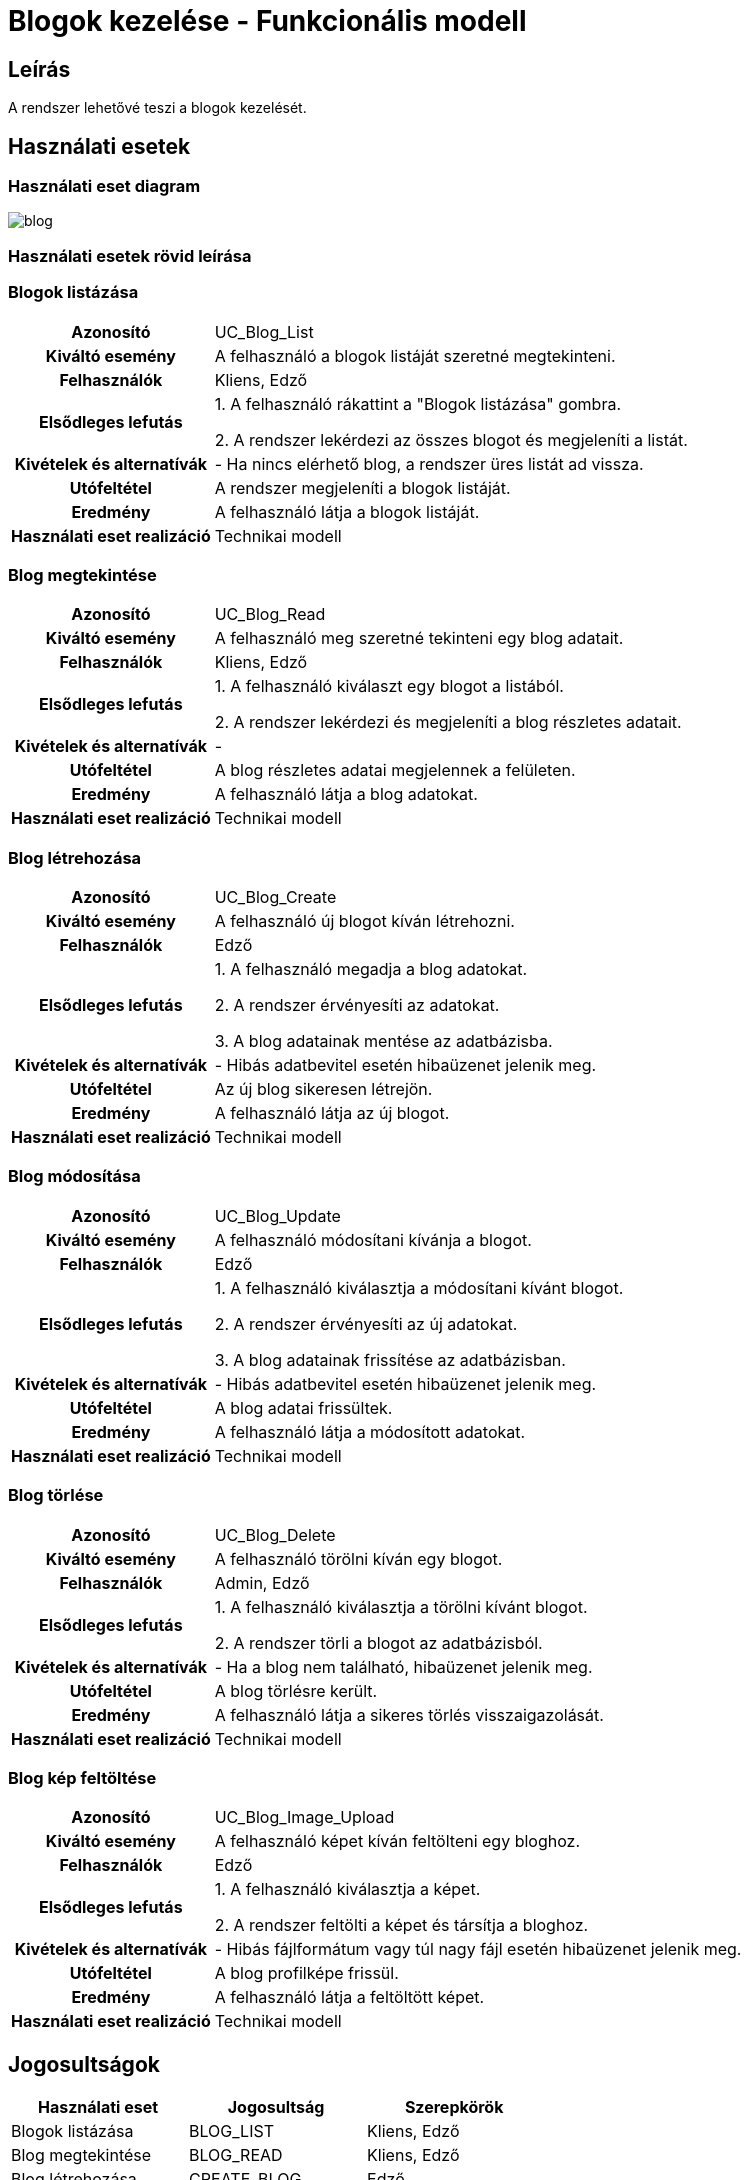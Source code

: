 = Blogok kezelése - Funkcionális modell

== Leírás

A rendszer lehetővé teszi a blogok kezelését.

== Használati esetek

=== Használati eset diagram

image::diagrams/blog.png[]

=== Használati esetek rövid leírása

=== Blogok listázása
[cols="1h,3"]
|===
| Azonosító
| UC_Blog_List

| Kiváltó esemény
| A felhasználó a blogok listáját szeretné megtekinteni.

| Felhasználók
| Kliens, Edző

| Elsődleges lefutás
|
1. A felhasználó rákattint a "Blogok listázása" gombra.

2. A rendszer lekérdezi az összes blogot és megjeleníti a listát.

| Kivételek és alternatívák
| - Ha nincs elérhető blog, a rendszer üres listát ad vissza.

| Utófeltétel
| A rendszer megjeleníti a blogok listáját.

| Eredmény
| A felhasználó látja a blogok listáját.

| Használati eset realizáció
| Technikai modell
|===

=== Blog megtekintése
[cols="1h,3"]
|===
| Azonosító
| UC_Blog_Read

| Kiváltó esemény
| A felhasználó meg szeretné tekinteni egy blog adatait.

| Felhasználók
| Kliens, Edző

| Elsődleges lefutás
|
1. A felhasználó kiválaszt egy blogot a listából.

2. A rendszer lekérdezi és megjeleníti a blog részletes adatait.

| Kivételek és alternatívák
| -

| Utófeltétel
| A blog részletes adatai megjelennek a felületen.

| Eredmény
| A felhasználó látja a blog adatokat.

| Használati eset realizáció
| Technikai modell
|===

=== Blog létrehozása
[cols="1h,3"]
|===
| Azonosító
| UC_Blog_Create

| Kiváltó esemény
| A felhasználó új blogot kíván létrehozni.

| Felhasználók
| Edző

| Elsődleges lefutás
|
1. A felhasználó megadja a blog adatokat.

2. A rendszer érvényesíti az adatokat.

3. A blog adatainak mentése az adatbázisba.

| Kivételek és alternatívák
| - Hibás adatbevitel esetén hibaüzenet jelenik meg.

| Utófeltétel
| Az új blog sikeresen létrejön.

| Eredmény
| A felhasználó látja az új blogot.

| Használati eset realizáció
| Technikai modell
|===

=== Blog módosítása
[cols="1h,3"]
|===
| Azonosító
| UC_Blog_Update

| Kiváltó esemény
| A felhasználó módosítani kívánja a blogot.

| Felhasználók
| Edző

| Elsődleges lefutás
|
1. A felhasználó kiválasztja a módosítani kívánt blogot.

2. A rendszer érvényesíti az új adatokat.

3. A blog adatainak frissítése az adatbázisban.

| Kivételek és alternatívák
| - Hibás adatbevitel esetén hibaüzenet jelenik meg.

| Utófeltétel
| A blog adatai frissültek.

| Eredmény
| A felhasználó látja a módosított adatokat.

| Használati eset realizáció
| Technikai modell
|===

=== Blog törlése
[cols="1h,3"]
|===
| Azonosító
| UC_Blog_Delete

| Kiváltó esemény
| A felhasználó törölni kíván egy blogot.

| Felhasználók
| Admin, Edző

| Elsődleges lefutás
|
1. A felhasználó kiválasztja a törölni kívánt blogot.

2. A rendszer törli a blogot az adatbázisból.

| Kivételek és alternatívák
| - Ha a blog nem található, hibaüzenet jelenik meg.

| Utófeltétel
| A blog törlésre került.

| Eredmény
| A felhasználó látja a sikeres törlés visszaigazolását.

| Használati eset realizáció
| Technikai modell
|===

=== Blog kép feltöltése
[cols="1h,3"]
|===
| Azonosító
| UC_Blog_Image_Upload

| Kiváltó esemény
| A felhasználó képet kíván feltölteni egy bloghoz.

| Felhasználók
| Edző

| Elsődleges lefutás
|
1. A felhasználó kiválasztja a képet.

2. A rendszer feltölti a képet és társítja a bloghoz.

| Kivételek és alternatívák
| - Hibás fájlformátum vagy túl nagy fájl esetén hibaüzenet jelenik meg.

| Utófeltétel
| A blog profilképe frissül.

| Eredmény
| A felhasználó látja a feltöltött képet.

| Használati eset realizáció
| Technikai modell
|===

== Jogosultságok
[cols="1,1,1"]
|===
|Használati eset| Jogosultság| Szerepkörök

| Blogok listázása| BLOG_LIST| Kliens, Edző
| Blog megtekintése| BLOG_READ| Kliens, Edző
| Blog létrehozása| CREATE_BLOG| Edző
| Blog törlése| DELETE_BLOG| Admin
| Blog módosítása| UPDATE_BLOG| Admin, Edző
| Blog kép feltöltése| UPLOAD_BLOG_IMAGE| Edző
|===

== Felületi terv

=== Blogok listázása felület

image::../images/image-2025-04-24-15-54-30-469.png[]

==== A felületen lévő mezők

[cols="1,1,1,1,1"]
|===
|Név |Típus |Kötelező?| Szerkeszthető?| Megjelenés

|Cím |Header oszlopcím| I| N| Találati lista
|Edző |Header oszlopcím| I| N| Találati lista
|Fejléc szöveg |Header oszlopcím| I| N| Találati lista
|===

==== A felületről elérhető műveletek
[cols="1,1,1"]
|===
|Esemény |Leírás | Jogosultság

|Blogok listázása gombra kattintás |Megjelennek a blogok.| BLOG_LIST
|===

=== Blog megtekintése felület

image::../images/image-2025-04-24-15-55-00-909.png[]

==== A felületen lévő mezők

[cols="1,1,1,1,1"]
|===
|Név |Típus |Kötelező?| Szerkeszthető?| Megjelenés

|Cím |Text| I| N| Kiválasztott blog
|Edző |Text| I| N| Kiválasztott blog
|Fejléc szöveg |Text| I| N| Kiválasztott blog
|Fő szöveg |Text| I| N| Kiválasztott blog
|Kép |Kép| N| N| Megjelenik, ha van
|===

==== A felületről elérhető műveletek
[cols="1,1,1"]
|===
|Esemény |Leírás | Jogosultság

|Blog megtekintése gombra kattintás |A blog részletes adatainak megjelenítése.| BLOG_READ
|===

=== Blog szerkesztése felület

image::../images/image-2025-04-24-15-55-30-430.png[]

==== A felületről elérhető műveletek
[cols="1,1,1,1"]
|===
|Esemény |Leírás | Felület| Jogosultság

|Mentés gomb |A blog adatainak mentése.| Szerkesztő nézet| UPDATE_BLOG
|===

=== Blog törlése felület

==== A felületről elérhető műveletek
[cols="1,1,1"]
|===
|Esemény |Leírás | Jogosultság

|Blog törlése gomb |A rendszer törli a kiválasztott blogot.| DELETE_BLOG
|===


=== Blog létrehozása felület

image::../images/image-2025-04-24-15-56-28-235.png[]

==== A felületen lévő mezők

[cols="1,1,1,1,1"]
|===
|Név |Típus |Kötelező?| Szerkeszthető?| Megjelenés

|Cím |Text| I| I| Beviteli mező
|Edző |Kiválasztó| I| I| Kiválasztás egy létező edzőből
|Fejléc szöveg |Text| I| I| Beviteli mező
|Fő szöveg |Text| I| I| Beviteli mező
|Kép |Fájl| N| I| Kép feltöltése (opcionális)
|===

==== A felületről elérhető műveletek
[cols="1,1,1"]
|===
|Esemény |Leírás | Jogosultság

|Blog létrehozása gombra kattintás |Új blog létrehozása a megadott adatokkal.| CREATE_BLOG
|===


link:../functional-models.adoc[Vissza]